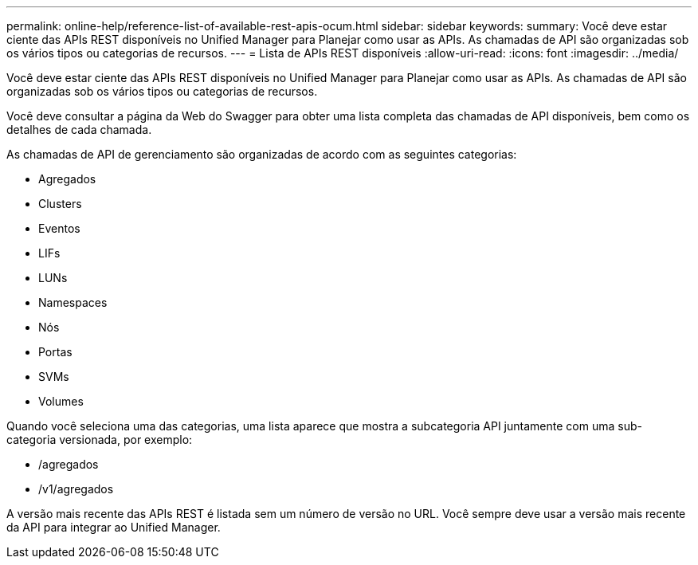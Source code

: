 ---
permalink: online-help/reference-list-of-available-rest-apis-ocum.html 
sidebar: sidebar 
keywords:  
summary: Você deve estar ciente das APIs REST disponíveis no Unified Manager para Planejar como usar as APIs. As chamadas de API são organizadas sob os vários tipos ou categorias de recursos. 
---
= Lista de APIs REST disponíveis
:allow-uri-read: 
:icons: font
:imagesdir: ../media/


[role="lead"]
Você deve estar ciente das APIs REST disponíveis no Unified Manager para Planejar como usar as APIs. As chamadas de API são organizadas sob os vários tipos ou categorias de recursos.

Você deve consultar a página da Web do Swagger para obter uma lista completa das chamadas de API disponíveis, bem como os detalhes de cada chamada.

As chamadas de API de gerenciamento são organizadas de acordo com as seguintes categorias:

* Agregados
* Clusters
* Eventos
* LIFs
* LUNs
* Namespaces
* Nós
* Portas
* SVMs
* Volumes


Quando você seleciona uma das categorias, uma lista aparece que mostra a subcategoria API juntamente com uma sub-categoria versionada, por exemplo:

* /agregados
* /v1/agregados


A versão mais recente das APIs REST é listada sem um número de versão no URL. Você sempre deve usar a versão mais recente da API para integrar ao Unified Manager.

